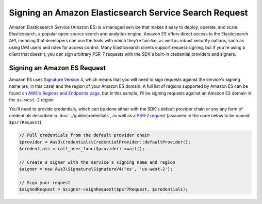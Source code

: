 ======================================================
Signing an Amazon Elasticsearch Service Search Request
======================================================

Amazon Elasticsearch Service (Amazon ES) is a managed service that makes it easy
to deploy, operate, and scale Elasticsearch, a popular open-source search and
analytics engine. Amazon ES offers direct access to the Elasticsearch API,
meaning that developers can use the tools with which they’re familiar, as well
as robust security options, such as using IAM users and roles for access
control. Many Elasticsearch clients support request signing, but if you're using
a client that doesn't, you can sign arbitrary PSR-7 requests with the SDK's
built-in credential providers and signers.

Signing an Amazon ES Request
----------------------------

Amazon ES uses `Signature Version 4 <http://docs.aws.amazon.com/general/latest/gr/signature-version-4.html>`_,
which means that you will need to sign requests against the service's signing
name (``es``, in this case) and the region of your Amazon ES domain. A full list
of regions supported by Amazon ES can be found `on AWS's Regions and Endpoints
page <http://docs.aws.amazon.com/general/latest/gr/rande.html#elasticsearch-service-regions>`_,
but in this sample, I'll be signing requests against an Amazon ES domain in the
``us-west-2`` region.

You'll need to provide credentials, which can be done either with the SDK's
default provider chain or any any form of credentials described in
:doc:`../guide/credentials`, as well as a `PSR-7 request
<http://docs.aws.amazon.com/aws-sdk-php/v3/api/class-Psr.Http.Message.RequestInterface.html>`_
(assumed in the code below to be named ``$psr7Request``):

.. code-block:: php

    // Pull credentials from the default provider chain
    $provider = Aws3\Credentials\CredentialProvider::defaultProvider();
    $credentials = call_user_func($provider)->wait();

    // Create a signer with the service's signing name and region
    $signer = new Aws3\Signature\SignatureV4('es', 'us-west-2');

    // Sign your request
    $signedRequest = $signer->signRequest($psr7Request, $credentials);

